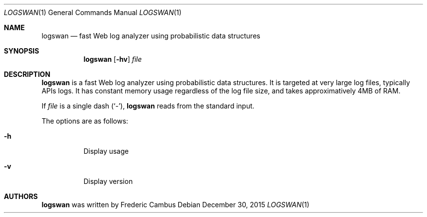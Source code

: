 .\"
.\" Copyright (c) 2015-2016, Frederic Cambus
.\" All rights reserved.
.\" 
.\" Redistribution and use in source and binary forms, with or without
.\" modification, are permitted provided that the following conditions are met:
.\" 
.\"   * Redistributions of source code must retain the above copyright
.\"     notice, this list of conditions and the following disclaimer.
.\" 
.\"   * Redistributions in binary form must reproduce the above copyright
.\"     notice, this list of conditions and the following disclaimer in the
.\"     documentation and/or other materials provided with the distribution.
.\" 
.\"   * Neither the name of Logswan nor the names of its contributors may be
.\"     used to endorse or promote products derived from this software
.\"     without specific prior written permission.
.\" 
.\" THIS SOFTWARE IS PROVIDED BY THE COPYRIGHT HOLDERS AND CONTRIBUTORS
.\" "AS IS" AND ANY EXPRESS OR IMPLIED WARRANTIES, INCLUDING, BUT NOT LIMITED
.\" TO, THE IMPLIED WARRANTIES OF MERCHANTABILITY AND FITNESS FOR A PARTICULAR
.\" PURPOSE ARE DISCLAIMED. IN NO EVENT SHALL THE REGENTS OR CONTRIBUTORS BE
.\" LIABLE FOR ANY DIRECT, INDIRECT, INCIDENTAL, SPECIAL, EXEMPLARY, OR
.\" CONSEQUENTIAL DAMAGES (INCLUDING, BUT NOT LIMITED TO, PROCUREMENT OF
.\" SUBSTITUTE GOODS OR SERVICES; LOSS OF USE, DATA, OR PROFITS; OR BUSINESS
.\" INTERRUPTION) HOWEVER CAUSED AND ON ANY THEORY OF LIABILITY, WHETHER IN
.\" CONTRACT, STRICT LIABILITY, OR TORT (INCLUDING NEGLIGENCE OR OTHERWISE)
.\" ARISING IN ANY WAY OUT OF THE USE OF THIS SOFTWARE, EVEN IF ADVISED OF THE
.\" POSSIBILITY OF SUCH DAMAGE.
.\"
.Dd $Mdocdate: December 30 2015 $
.Dt LOGSWAN 1
.Os
.Sh NAME
.Nm logswan
.Nd fast Web log analyzer using probabilistic data structures
.Sh SYNOPSIS
.Nm
.Op Fl hv
.Ar file
.Sh DESCRIPTION
.Nm
is a fast Web log analyzer using probabilistic data structures. It is targeted at very large log files, typically APIs logs. It has constant memory usage regardless of the log file size, and takes approximatively 4MB of RAM.
.Pp
If
.Ar file
is a single dash (`-'),
.Nm
reads from the standard input.
.Pp
The options are as follows:
.Bl -tag -width Ds
.It Fl h
Display usage
.It Fl v
Display version
.El
.Sh AUTHORS
.Nm
was written by
.An Frederic Cambus
